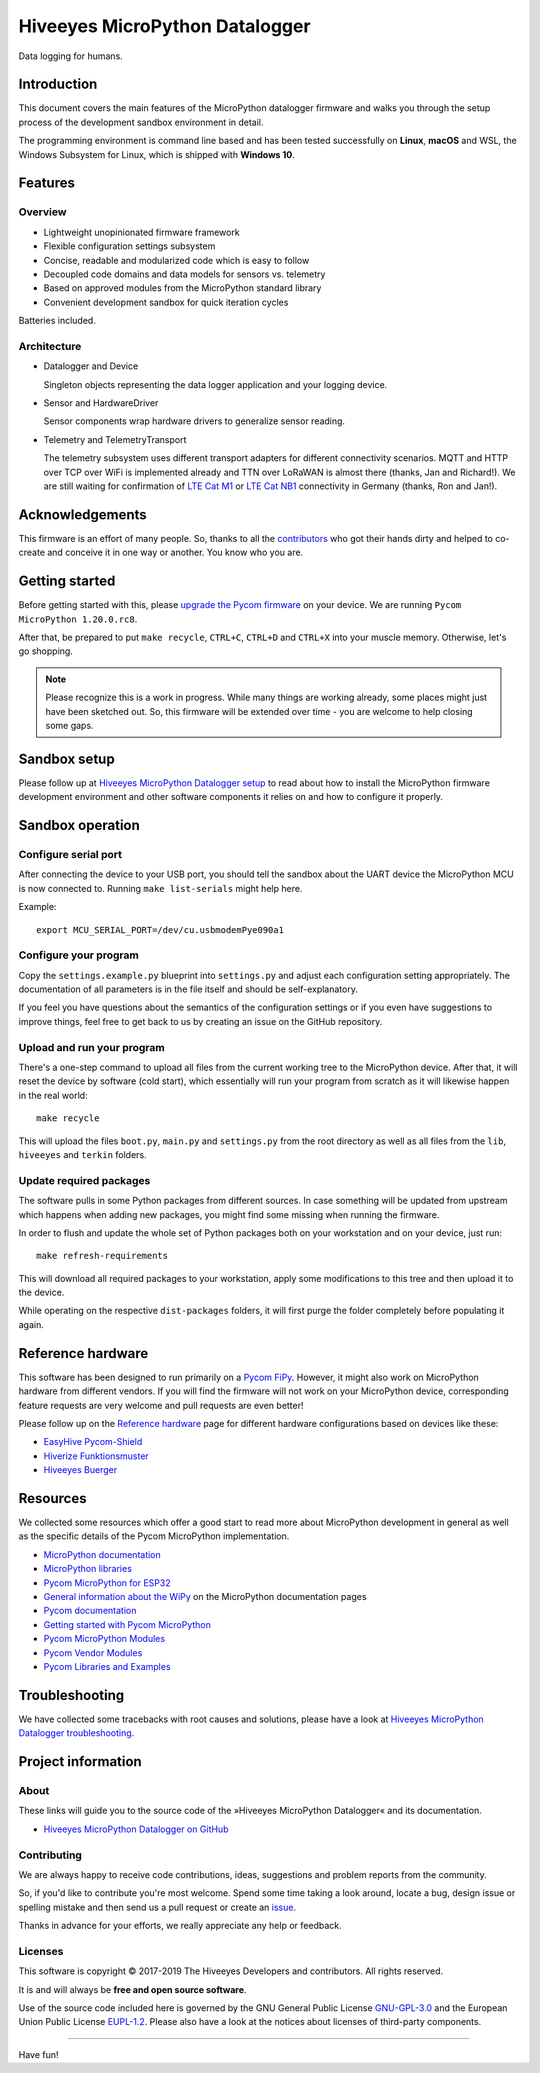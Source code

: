 ###############################
Hiveeyes MicroPython Datalogger
###############################

Data logging for humans.


************
Introduction
************
This document covers the main features of the MicroPython datalogger firmware
and walks you through the setup process of the development sandbox environment
in detail.

The programming environment is command line based and has been tested
successfully on **Linux**, **macOS** and WSL, the Windows Subsystem for Linux,
which is shipped with **Windows 10**.


********
Features
********

Overview
========
- Lightweight unopinionated firmware framework
- Flexible configuration settings subsystem
- Concise, readable and modularized code which is easy to follow
- Decoupled code domains and data models for sensors vs. telemetry
- Based on approved modules from the MicroPython standard library
- Convenient development sandbox for quick iteration cycles

Batteries included.

Architecture
============
- Datalogger and Device

  Singleton objects representing the data logger application and your logging device.

- Sensor and HardwareDriver

  Sensor components wrap hardware drivers to generalize sensor reading.

- Telemetry and TelemetryTransport

  The telemetry subsystem uses different transport adapters for different
  connectivity scenarios. MQTT and HTTP over TCP over WiFi is implemented
  already and TTN over LoRaWAN is almost there (thanks, Jan and Richard!).
  We are still waiting for confirmation of `LTE Cat M1`_ or `LTE Cat NB1`_
  connectivity in Germany (thanks, Ron and Jan!).



****************
Acknowledgements
****************
This firmware is an effort of many people. So, thanks to all
the `contributors`_ who got their hands dirty and helped to co-create
and conceive it in one way or another. You know who you are.


***************
Getting started
***************
Before getting started with this, please `upgrade the Pycom firmware`_
on your device. We are running ``Pycom MicroPython 1.20.0.rc8``.

After that, be prepared to put ``make recycle``, ``CTRL+C``, ``CTRL+D``
and ``CTRL+X`` into your muscle memory. Otherwise, let's go shopping.

.. note::

    Please recognize this is a work in progress. While many things are
    working already, some places might just have been sketched out.
    So, this firmware will be extended over time - you are welcome to
    help closing some gaps.


*************
Sandbox setup
*************
Please follow up at `Hiveeyes MicroPython Datalogger setup`_ to read about how to
install the MicroPython firmware development environment and other software
components it relies on and how to configure it properly.


*****************
Sandbox operation
*****************

Configure serial port
=====================
After connecting the device to your USB port, you should tell the sandbox
about the UART device the MicroPython MCU is now connected to.
Running ``make list-serials`` might help here.

Example::

    export MCU_SERIAL_PORT=/dev/cu.usbmodemPye090a1

Configure your program
======================
Copy the ``settings.example.py`` blueprint into ``settings.py``
and adjust each configuration setting appropriately. The
documentation of all parameters is in the file itself
and should be self-explanatory.

If you feel you have questions about the semantics of the
configuration settings or if you even have suggestions to
improve things, feel free to get back to us by creating
an issue on the GitHub repository.

Upload and run your program
===========================
There's a one-step command to upload all files from the current working tree
to the MicroPython device. After that, it will reset the device by software
(cold start), which essentially will run your program from scratch as it will
likewise happen in the real world::

    make recycle

This will upload the files ``boot.py``, ``main.py`` and ``settings.py`` from
the root directory as well as all files from the ``lib``, ``hiveeyes`` and
``terkin`` folders.

Update required packages
========================
The software pulls in some Python packages from different sources. In case
something will be updated from upstream which happens when adding new
packages, you might find some missing when running the firmware.

In order to flush and update the whole set of Python packages both on your
workstation and on your device, just run::

    make refresh-requirements

This will download all required packages to your workstation, apply some
modifications to this tree and then upload it to the device.

While operating on the respective ``dist-packages`` folders, it will first
purge the folder completely before populating it again.


******************
Reference hardware
******************
This software has been designed to run primarily on a `Pycom FiPy`_.
However, it might also work on MicroPython hardware from different vendors.
If you will find the firmware will not work on your MicroPython device,
corresponding feature requests are very welcome and pull requests
are even better!

.. image:: https://ptrace.hiveeyes.org/2019_03-17_EasyHive%20Datalogger%20v1.jpg


Please follow up on the `Reference hardware`_ page for different hardware
configurations based on devices like these:

- `EasyHive Pycom-Shield`_
- `Hiverize Funktionsmuster`_
- `Hiveeyes Buerger`_


*********
Resources
*********
We collected some resources which offer a good start to read more about
MicroPython development in general as well as the specific details of
the Pycom MicroPython implementation.

- `MicroPython documentation`_
- `MicroPython libraries`_
- `Pycom MicroPython for ESP32`_

- `General information about the WiPy`_ on the MicroPython documentation pages
- `Pycom documentation`_
- `Getting started with Pycom MicroPython`_
- `Pycom MicroPython Modules`_
- `Pycom Vendor Modules`_
- `Pycom Libraries and Examples`_


***************
Troubleshooting
***************
We have collected some tracebacks with root causes and solutions,
please have a look at `Hiveeyes MicroPython Datalogger troubleshooting`_.


*******************
Project information
*******************

About
=====
These links will guide you to the source code of the
»Hiveeyes MicroPython Datalogger« and its documentation.

- `Hiveeyes MicroPython Datalogger on GitHub <https://github.com/hiveeyes/hiveeyes-micropython-firmware>`_

Contributing
============
We are always happy to receive code contributions, ideas, suggestions
and problem reports from the community.

So, if you'd like to contribute you're most welcome.
Spend some time taking a look around, locate a bug, design issue or
spelling mistake and then send us a pull request or create an issue_.

Thanks in advance for your efforts, we really appreciate any help or feedback.

Licenses
========
This software is copyright © 2017-2019 The Hiveeyes Developers and contributors. All rights reserved.

It is and will always be **free and open source software**.

Use of the source code included here is governed by the GNU General Public License
`GNU-GPL-3.0`_ and the European Union Public License `EUPL-1.2`_.
Please also have a look at the notices about licenses of third-party components.

.. _issue: https://github.com/hiveeyes/hiveeyes-micropython-firmware/issues/new
.. _GNU-GPL-3.0: https://opensource.org/licenses/GPL-3.0
.. _EUPL-1.2: https://opensource.org/licenses/EUPL-1.2


----

Have fun!


.. _Hiveeyes MicroPython Datalogger setup: https://github.com/hiveeyes/hiveeyes-micropython-firmware/blob/master/doc/setup.rst
.. _contributors: https://github.com/hiveeyes/hiveeyes-micropython-firmware/blob/master/CONTRIBUTORS.rst

.. _upgrade the Pycom firmware: https://github.com/hiveeyes/hiveeyes-micropython-firmware/blob/master/doc/pycom-firmware-upgrade.rst
.. _General information about the WiPy: https://docs.micropython.org/en/latest/wipy/general.html
.. _MicroPython documentation: https://micropython.readthedocs.io/
.. _MicroPython libraries: https://micropython.readthedocs.io/en/latest/library/
.. _Pycom MicroPython Modules: https://github.com/pycom/pydocs/tree/master/firmwareapi/micropython
.. _Pycom Vendor Modules: https://github.com/pycom/pydocs/tree/master/firmwareapi/pycom
.. _Pycom documentation: https://docs.pycom.io/
.. _Getting started with Pycom MicroPython: https://github.com/hiveeyes/hiveeyes-micropython-firmware/blob/master/doc/pycom-getting-started.rst

.. _Pycom MicroPython for ESP32: https://github.com/pycom/pycom-micropython-sigfox
.. _Pycom Libraries and Examples: https://github.com/pycom/pycom-libraries

.. _Hiveeyes MicroPython Datalogger troubleshooting: https://github.com/hiveeyes/hiveeyes-micropython-firmware/blob/master/doc/troubleshooting.rst
.. _Pycom FiPy: https://pycom.io/product/fipy/

.. _Reference hardware: https://github.com/hiveeyes/hiveeyes-micropython-firmware/blob/master/README-HARDWARE.md
.. _EasyHive Pycom-Shield: https://github.com/hiveeyes/hiveeyes-micropython-firmware/blob/master/README-HARDWARE.md#easyhive-pycom-shield
.. _Hiverize Funktionsmuster: https://github.com/hiveeyes/hiveeyes-micropython-firmware/blob/master/README-HARDWARE.md#hiverize-funktionsmuster
.. _Hiveeyes Buerger: https://github.com/hiveeyes/hiveeyes-micropython-firmware/blob/master/README-HARDWARE.md#hiveeyes-buerger

.. _LTE Cat M1: https://docs.pycom.io/tutorials/lte/cat-m1.html
.. _LTE Cat NB1: https://docs.pycom.io/tutorials/lte/nb-iot.html
